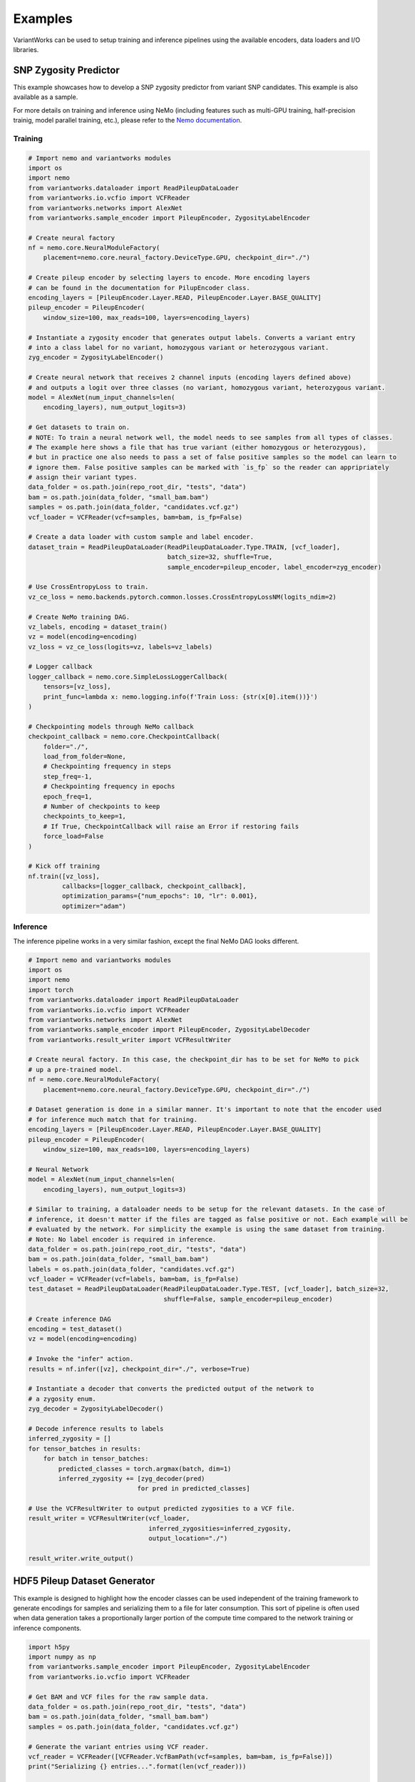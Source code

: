 .. VariantWorks SDK documentation master file, created by
   sphinx-quickstart on Mon Jun  1 21:18:58 2020.
   You can adapt this file completely to your liking, but it should at least
   contain the root `toctree` directive.

Examples
========


VariantWorks can be used to setup training and inference pipelines using the available encoders, data loaders
and I/O libraries.

SNP Zygosity Predictor
----------------------

This example showcases how to develop a SNP zygosity predictor from variant SNP candidates. This example is
also available as a sample.

For more details on training and inference using NeMo (including features such as multi-GPU training, half-precision
trainig, model parallel training, etc.), please refer to the `Nemo documentation <https://nvidia.github.io/NeMo/tutorials/examples.html>`_.

Training
````````

.. code-block:: python

    # Import nemo and variantworks modules
    import os
    import nemo
    from variantworks.dataloader import ReadPileupDataLoader
    from variantworks.io.vcfio import VCFReader
    from variantworks.networks import AlexNet
    from variantworks.sample_encoder import PileupEncoder, ZygosityLabelEncoder

    # Create neural factory
    nf = nemo.core.NeuralModuleFactory(
        placement=nemo.core.neural_factory.DeviceType.GPU, checkpoint_dir="./")

    # Create pileup encoder by selecting layers to encode. More encoding layers
    # can be found in the documentation for PilupEncoder class.
    encoding_layers = [PileupEncoder.Layer.READ, PileupEncoder.Layer.BASE_QUALITY]
    pileup_encoder = PileupEncoder(
        window_size=100, max_reads=100, layers=encoding_layers)

    # Instantiate a zygosity encoder that generates output labels. Converts a variant entry
    # into a class label for no variant, homozygous variant or heterozygous variant.
    zyg_encoder = ZygosityLabelEncoder()

    # Create neural network that receives 2 channel inputs (encoding layers defined above)
    # and outputs a logit over three classes (no variant, homozygous variant, heterozygous variant.
    model = AlexNet(num_input_channels=len(
        encoding_layers), num_output_logits=3)

    # Get datasets to train on. 
    # NOTE: To train a neural network well, the model needs to see samples from all types of classes.
    # The example here shows a file that has true variant (either homozygous or heterozygous),
    # but in practice one also needs to pass a set of false positive samples so the model can learn to
    # ignore them. False positive samples can be marked with `is_fp` so the reader can appripriately
    # assign their variant types.
    data_folder = os.path.join(repo_root_dir, "tests", "data")
    bam = os.path.join(data_folder, "small_bam.bam")
    samples = os.path.join(data_folder, "candidates.vcf.gz")
    vcf_loader = VCFReader(vcf=samples, bam=bam, is_fp=False)

    # Create a data loader with custom sample and label encoder.
    dataset_train = ReadPileupDataLoader(ReadPileupDataLoader.Type.TRAIN, [vcf_loader],
                                         batch_size=32, shuffle=True,
                                         sample_encoder=pileup_encoder, label_encoder=zyg_encoder)

    # Use CrossEntropyLoss to train.
    vz_ce_loss = nemo.backends.pytorch.common.losses.CrossEntropyLossNM(logits_ndim=2)

    # Create NeMo training DAG.
    vz_labels, encoding = dataset_train()
    vz = model(encoding=encoding)
    vz_loss = vz_ce_loss(logits=vz, labels=vz_labels)

    # Logger callback
    logger_callback = nemo.core.SimpleLossLoggerCallback(
        tensors=[vz_loss],
        print_func=lambda x: nemo.logging.info(f'Train Loss: {str(x[0].item())}')
    )

    # Checkpointing models through NeMo callback
    checkpoint_callback = nemo.core.CheckpointCallback(
        folder="./",
        load_from_folder=None,
        # Checkpointing frequency in steps
        step_freq=-1,
        # Checkpointing frequency in epochs
        epoch_freq=1,
        # Number of checkpoints to keep
        checkpoints_to_keep=1,
        # If True, CheckpointCallback will raise an Error if restoring fails
        force_load=False
    )

    # Kick off training
    nf.train([vz_loss],
             callbacks=[logger_callback, checkpoint_callback],
             optimization_params={"num_epochs": 10, "lr": 0.001},
             optimizer="adam")


Inference
`````````

The inference pipeline works in a very similar fashion, except the final NeMo DAG looks different.

.. code-block:: python

    # Import nemo and variantworks modules
    import os
    import nemo
    import torch
    from variantworks.dataloader import ReadPileupDataLoader
    from variantworks.io.vcfio import VCFReader
    from variantworks.networks import AlexNet
    from variantworks.sample_encoder import PileupEncoder, ZygosityLabelDecoder
    from variantworks.result_writer import VCFResultWriter

    # Create neural factory. In this case, the checkpoint_dir has to be set for NeMo to pick
    # up a pre-trained model.
    nf = nemo.core.NeuralModuleFactory(
        placement=nemo.core.neural_factory.DeviceType.GPU, checkpoint_dir="./")

    # Dataset generation is done in a similar manner. It's important to note that the encoder used
    # for inference much match that for training.
    encoding_layers = [PileupEncoder.Layer.READ, PileupEncoder.Layer.BASE_QUALITY]
    pileup_encoder = PileupEncoder(
        window_size=100, max_reads=100, layers=encoding_layers)

    # Neural Network
    model = AlexNet(num_input_channels=len(
        encoding_layers), num_output_logits=3)

    # Similar to training, a dataloader needs to be setup for the relevant datasets. In the case of
    # inference, it doesn't matter if the files are tagged as false positive or not. Each example will be
    # evaluated by the network. For simplicity the example is using the same dataset from training.
    # Note: No label encoder is required in inference.
    data_folder = os.path.join(repo_root_dir, "tests", "data")
    bam = os.path.join(data_folder, "small_bam.bam")
    labels = os.path.join(data_folder, "candidates.vcf.gz")
    vcf_loader = VCFReader(vcf=labels, bam=bam, is_fp=False)
    test_dataset = ReadPileupDataLoader(ReadPileupDataLoader.Type.TEST, [vcf_loader], batch_size=32,
                                        shuffle=False, sample_encoder=pileup_encoder)

    # Create inference DAG
    encoding = test_dataset()
    vz = model(encoding=encoding)

    # Invoke the "infer" action.
    results = nf.infer([vz], checkpoint_dir="./", verbose=True)

    # Instantiate a decoder that converts the predicted output of the network to
    # a zygosity enum.
    zyg_decoder = ZygosityLabelDecoder()

    # Decode inference results to labels
    inferred_zygosity = []
    for tensor_batches in results:
        for batch in tensor_batches:
            predicted_classes = torch.argmax(batch, dim=1)
            inferred_zygosity += [zyg_decoder(pred)
                                 for pred in predicted_classes]

    # Use the VCFResultWriter to output predicted zygosities to a VCF file.
    result_writer = VCFResultWriter(vcf_loader,
                                    inferred_zygosities=inferred_zygosity,
                                    output_location="./")

    result_writer.write_output()


HDF5 Pileup Dataset Generator
-----------------------------

This example is designed to highlight how the encoder classes can be used independent
of the training framework to generate encodings for samples and serializing them to a
file for later consumption. This sort of pipeline is often used when data generation
takes a proportionally larger portion of the compute time compared to the network training
or inference components.

.. code-block:: python

    import h5py
    import numpy as np
    from variantworks.sample_encoder import PileupEncoder, ZygosityLabelEncoder
    from variantworks.io.vcfio import VCFReader

    # Get BAM and VCF files for the raw sample data.
    data_folder = os.path.join(repo_root_dir, "tests", "data")
    bam = os.path.join(data_folder, "small_bam.bam")
    samples = os.path.join(data_folder, "candidates.vcf.gz")

    # Generate the variant entries using VCF reader.
    vcf_reader = VCFReader([VCFReader.VcfBamPath(vcf=samples, bam=bam, is_fp=False)])
    print("Serializing {} entries...".format(len(vcf_reader)))

    # Setup encoder for samples and labels.
    sample_encoder = PileupEncoder(window_size=100, max_reads=100, layers=[
                                   PileupEncoder.Layer.READ])
    label_encoder = ZygosityLabelEncoder()

    # Create HDF5 datasets.
    h5_file = h5py.File(args.output_file, "w")
    encoded_data = h5_file.create_dataset("encodings",
                                          shape=(len(vcf_reader), sample_encoder.depth,
                                                 sample_encoder.height, sample_encoder.width),
                                          dtype=np.float32, fillvalue=0)
    label_data = h5_file.create_dataset("labels",
                                        shape=(len(vcf_reader),), dtype=np.int64, fillvalue=0)

    # Loop through all entries, encode them and save them in HDF5.
    for i, variant in enumerate(vcf_reader):
        encoding = sample_encoder(variant)
        label = label_encoder(variant)
        encoded_data[i] = encoding
        label_data[i] = label

    # Close HDF5 file.
    h5_file.close()
